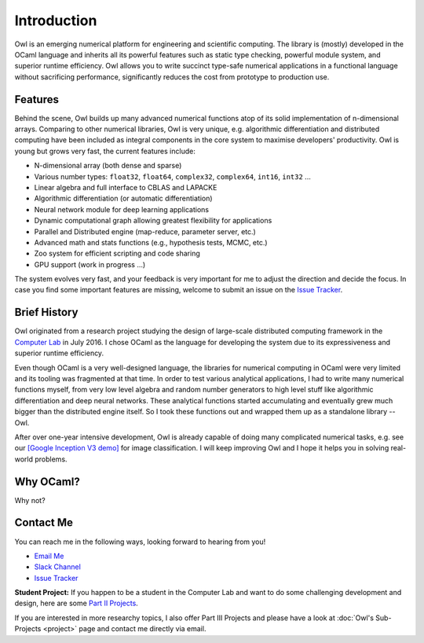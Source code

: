 Introduction
=================================================

Owl is an emerging numerical platform for engineering and scientific computing. The library is (mostly) developed in the OCaml language and inherits all its powerful features such as static type checking, powerful module system, and superior runtime efficiency. Owl allows you to write succinct type-safe numerical applications in a functional language without sacrificing performance, significantly reduces the cost from prototype to production use.



Features
-------------------------------------------------

Behind the scene, Owl builds up many advanced numerical functions atop of its solid implementation of n-dimensional arrays. Comparing to other numerical libraries, Owl is very unique, e.g. algorithmic differentiation and distributed computing have been included as integral components in the core system to maximise developers' productivity. Owl is young but grows very fast, the current features include:

* N-dimensional array (both dense and sparse)
* Various number types: ``float32``, ``float64``, ``complex32``, ``complex64``, ``int16``, ``int32`` ...
* Linear algebra and full interface to CBLAS and LAPACKE
* Algorithmic differentiation (or automatic differentiation)
* Neural network module for deep learning applications
* Dynamic computational graph allowing greatest flexibility for applications
* Parallel and Distributed engine (map-reduce, parameter server, etc.)
* Advanced math and stats functions (e.g., hypothesis tests, MCMC, etc.)
* Zoo system for efficient scripting and code sharing
* GPU support (work in progress ...)

The system evolves very fast, and your feedback is very important for me to adjust the direction and decide the focus. In case you find some important features are missing, welcome to submit an issue on the `Issue Tracker <https://github.com/ryanrhymes/owl/issues>`_.



Brief History
-------------------------------------------------

Owl originated from a research project studying the design of large-scale distributed computing framework in the `Computer Lab <http://www.cl.cam.ac.uk/~lw525/>`_ in July 2016. I chose OCaml as the language for developing the system due to its expressiveness and superior runtime efficiency.

Even though OCaml is a very well-designed language, the libraries for numerical computing in OCaml were very limited and its tooling was fragmented at that time. In order to test various analytical applications, I had to write many numerical functions myself, from very low level algebra and random number generators to high level stuff like algorithmic differentiation and deep neural networks. These analytical functions started accumulating and eventually grew much bigger than the distributed engine itself. So I took these functions out and wrapped them up as a standalone library -- Owl.

After over one-year intensive development, Owl is already capable of doing many complicated numerical tasks, e.g. see our `[Google Inception V3 demo] <http://138.68.155.178/>`_ for image classification. I will keep improving Owl and I hope it helps you in solving real-world problems.



Why OCaml?
-------------------------------------------------

Why not?



Contact Me
-------------------------------------------------

You can reach me in the following ways, looking forward to hearing from you!

* `Email Me <mailto:liang.wang@cl.cam.ac.uk>`_
* `Slack Channel <https://join.slack.com/t/owl-dev-team/shared_invite/enQtMjQ3OTM1MDY4MDIwLTA3MmMyMmQ5Y2U0NjJiNjI0NzFhZDAwNGFhODBmMTk4N2ZmNDExYjZiMzI2N2M1MGNiMTUyYTQ5MTAzZjliZDI>`_
* `Issue Tracker <https://github.com/ryanrhymes/owl/issues>`_

**Student Project:** If you happen to be a student in the Computer Lab and want to do some challenging development and design, here are some `Part II Projects <http://www.cl.cam.ac.uk/research/srg/netos/stud-projs/studproj-17/#owl0>`_.

If you are interested in more researchy topics, I also offer Part III Projects and please have a look at :doc:`Owl's Sub-Projects <project>` page and contact me directly via email. 
